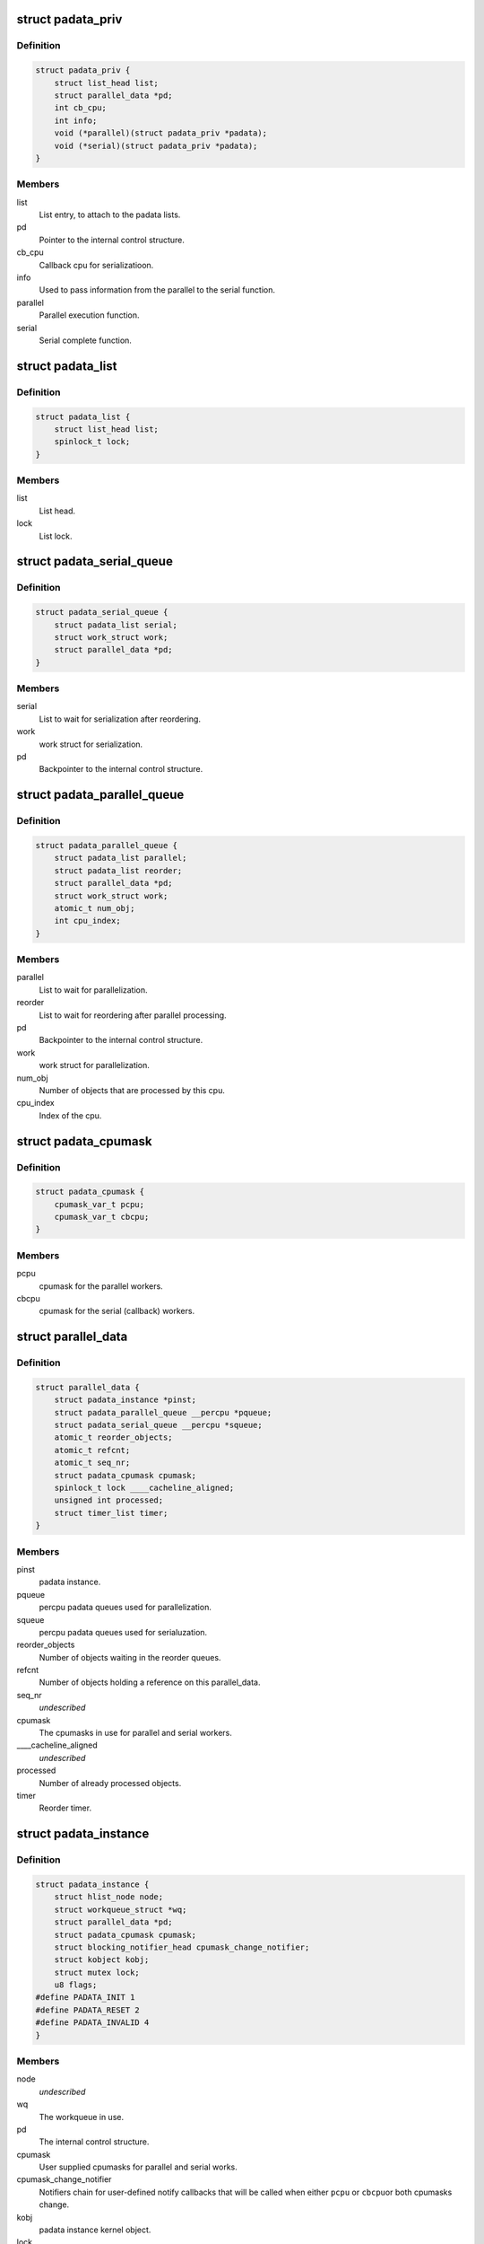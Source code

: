 .. -*- coding: utf-8; mode: rst -*-
.. src-file: include/linux/padata.h

.. _`padata_priv`:

struct padata_priv
==================

.. c:type:: struct padata_priv

    Embedded to the users data structure.

.. _`padata_priv.definition`:

Definition
----------

.. code-block:: c

    struct padata_priv {
        struct list_head list;
        struct parallel_data *pd;
        int cb_cpu;
        int info;
        void (*parallel)(struct padata_priv *padata);
        void (*serial)(struct padata_priv *padata);
    }

.. _`padata_priv.members`:

Members
-------

list
    List entry, to attach to the padata lists.

pd
    Pointer to the internal control structure.

cb_cpu
    Callback cpu for serializatioon.

info
    Used to pass information from the parallel to the serial function.

parallel
    Parallel execution function.

serial
    Serial complete function.

.. _`padata_list`:

struct padata_list
==================

.. c:type:: struct padata_list


.. _`padata_list.definition`:

Definition
----------

.. code-block:: c

    struct padata_list {
        struct list_head list;
        spinlock_t lock;
    }

.. _`padata_list.members`:

Members
-------

list
    List head.

lock
    List lock.

.. _`padata_serial_queue`:

struct padata_serial_queue
==========================

.. c:type:: struct padata_serial_queue

    The percpu padata serial queue

.. _`padata_serial_queue.definition`:

Definition
----------

.. code-block:: c

    struct padata_serial_queue {
        struct padata_list serial;
        struct work_struct work;
        struct parallel_data *pd;
    }

.. _`padata_serial_queue.members`:

Members
-------

serial
    List to wait for serialization after reordering.

work
    work struct for serialization.

pd
    Backpointer to the internal control structure.

.. _`padata_parallel_queue`:

struct padata_parallel_queue
============================

.. c:type:: struct padata_parallel_queue

    The percpu padata parallel queue

.. _`padata_parallel_queue.definition`:

Definition
----------

.. code-block:: c

    struct padata_parallel_queue {
        struct padata_list parallel;
        struct padata_list reorder;
        struct parallel_data *pd;
        struct work_struct work;
        atomic_t num_obj;
        int cpu_index;
    }

.. _`padata_parallel_queue.members`:

Members
-------

parallel
    List to wait for parallelization.

reorder
    List to wait for reordering after parallel processing.

pd
    Backpointer to the internal control structure.

work
    work struct for parallelization.

num_obj
    Number of objects that are processed by this cpu.

cpu_index
    Index of the cpu.

.. _`padata_cpumask`:

struct padata_cpumask
=====================

.. c:type:: struct padata_cpumask

    The cpumasks for the parallel/serial workers

.. _`padata_cpumask.definition`:

Definition
----------

.. code-block:: c

    struct padata_cpumask {
        cpumask_var_t pcpu;
        cpumask_var_t cbcpu;
    }

.. _`padata_cpumask.members`:

Members
-------

pcpu
    cpumask for the parallel workers.

cbcpu
    cpumask for the serial (callback) workers.

.. _`parallel_data`:

struct parallel_data
====================

.. c:type:: struct parallel_data

    Internal control structure, covers everything that depends on the cpumask in use.

.. _`parallel_data.definition`:

Definition
----------

.. code-block:: c

    struct parallel_data {
        struct padata_instance *pinst;
        struct padata_parallel_queue __percpu *pqueue;
        struct padata_serial_queue __percpu *squeue;
        atomic_t reorder_objects;
        atomic_t refcnt;
        atomic_t seq_nr;
        struct padata_cpumask cpumask;
        spinlock_t lock ____cacheline_aligned;
        unsigned int processed;
        struct timer_list timer;
    }

.. _`parallel_data.members`:

Members
-------

pinst
    padata instance.

pqueue
    percpu padata queues used for parallelization.

squeue
    percpu padata queues used for serialuzation.

reorder_objects
    Number of objects waiting in the reorder queues.

refcnt
    Number of objects holding a reference on this parallel_data.

seq_nr
    *undescribed*

cpumask
    The cpumasks in use for parallel and serial workers.

____cacheline_aligned
    *undescribed*

processed
    Number of already processed objects.

timer
    Reorder timer.

.. _`padata_instance`:

struct padata_instance
======================

.. c:type:: struct padata_instance

    The overall control structure.

.. _`padata_instance.definition`:

Definition
----------

.. code-block:: c

    struct padata_instance {
        struct hlist_node node;
        struct workqueue_struct *wq;
        struct parallel_data *pd;
        struct padata_cpumask cpumask;
        struct blocking_notifier_head cpumask_change_notifier;
        struct kobject kobj;
        struct mutex lock;
        u8 flags;
    #define PADATA_INIT 1
    #define PADATA_RESET 2
    #define PADATA_INVALID 4
    }

.. _`padata_instance.members`:

Members
-------

node
    *undescribed*

wq
    The workqueue in use.

pd
    The internal control structure.

cpumask
    User supplied cpumasks for parallel and serial works.

cpumask_change_notifier
    Notifiers chain for user-defined notify
    callbacks that will be called when either \ ``pcpu``\  or \ ``cbcpu``\ 
    or both cpumasks change.

kobj
    padata instance kernel object.

lock
    padata instance lock.

flags
    padata flags.

.. This file was automatic generated / don't edit.

